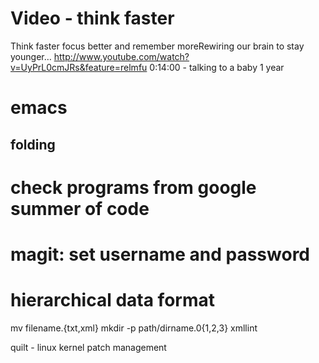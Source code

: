 * Video - think faster
  Think faster focus better and remember moreRewiring our brain to stay younger...
  http://www.youtube.com/watch?v=UyPrL0cmJRs&feature=relmfu
  0:14:00 - talking to a baby 1 year

* emacs
** folding

* check programs from google summer of code

* magit: set username and password

* hierarchical data format

  mv filename.{txt,xml}
  mkdir -p path/dirname.0{1,2,3}
  xmllint

  quilt - linux kernel patch management
